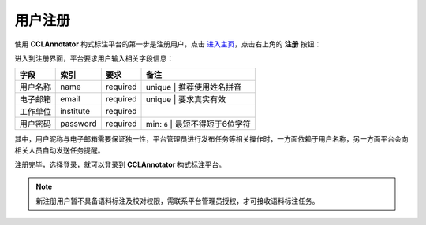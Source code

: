 用户注册
=================

使用 **CCLAnnotator** 构式标注平台的第一步是注册用户，点击 `进入主页 <http://ccl.pku.edu.cn:8088/CCLAnnotator/public/index.php>`_，\
点击右上角的 **注册** 按钮：

.. image:: ./images/index.png

进入到注册界面，平台要求用户输入相关字段信息：

============== ================ ================ ====================================================
**字段**        **索引**         **要求**         **备注**
用户名称        name             required         unique | 推荐使用姓名拼音
电子邮箱        email            required         unique | 要求真实有效
工作单位        institute        required
用户密码        password         required         min: ``6`` | 最短不得短于6位字符
============== ================ ================ ====================================================

其中，用户昵称与电子邮箱需要保证独一性，平台管理员进行发布任务等相关操作时，一方面依赖于用户名称，\
另一方面平台会向相关人员自动发送任务提醒。

.. image:: ./images/signup.png

注册完毕，选择登录，就可以登录到 **CCLAnnotator** 构式标注平台。

.. note::
   新注册用户暂不具备语料标注及校对权限，需联系平台管理员授权，才可接收语料标注任务。
